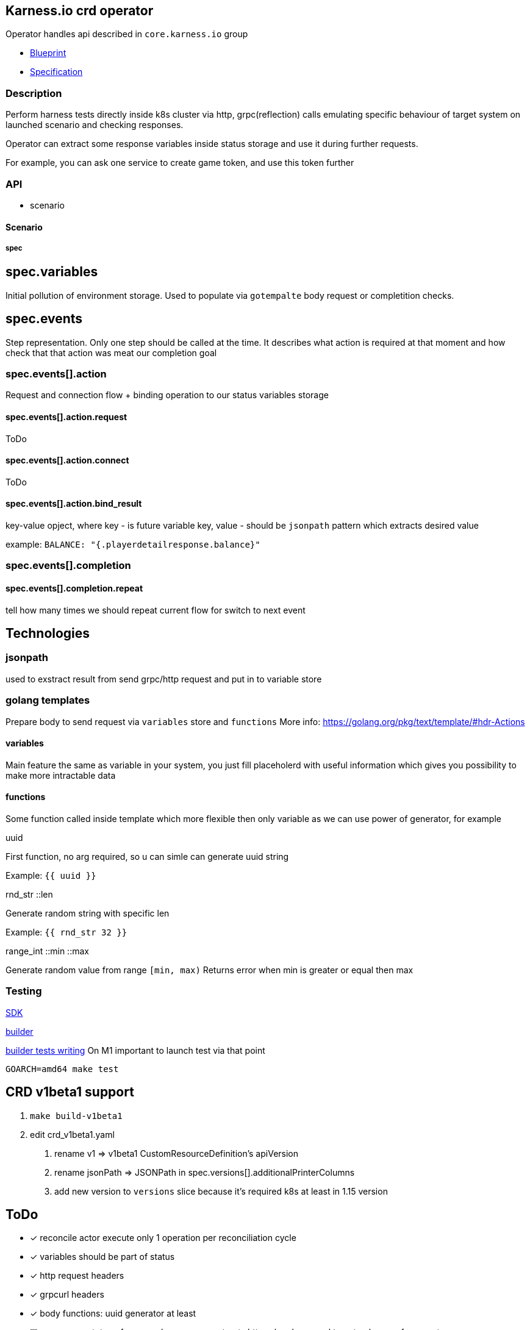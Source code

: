 == Karness.io crd operator
Operator handles api described in `core.karness.io` group

* https://drive.google.com/file/d/1cKkQtw_X11LQzafxFbDL-hl0LfhGSbnZ/view[Blueprint]
* https://drive.google.com/file/d/1j8H1Pk63lUd4tcCukLWgyFd5kdJRlWgs/view?usp=sharing[Specification]

=== Description
Perform harness tests directly inside k8s cluster via http, grpc(reflection) calls emulating specific behaviour of target system on launched scenario and checking responses.

Operator can extract some response variables inside status storage and use it during further requests.

For example, you can ask one service to create game token, and use this token further


=== API
* scenario

==== Scenario

===== spec
== spec.variables

Initial pollution of environment storage. Used to populate via `gotempalte`  body request or completition checks.

== spec.events
Step representation. Only one step should be called at the time. It describes what action is required at that moment and how check that that action was meat our completion goal

=== spec.events[].action
Request and connection flow + binding operation to our status variables storage

==== spec.events[].action.request
ToDo

==== spec.events[].action.connect
ToDo

==== spec.events[].action.bind_result
key-value opject, where key - is future variable key, value - should be `jsonpath` pattern which extracts desired value

example: `BALANCE: "{.playerdetailresponse.balance}"`

=== spec.events[].completion
==== spec.events[].completion.repeat
tell how many times we should repeat current flow for switch to next event

== Technologies

=== jsonpath
used to exstract result from send grpc/http request and put in to variable store

=== golang templates
Prepare body to send request via `variables` store and `functions`
More info: https://golang.org/pkg/text/template/#hdr-Actions

==== variables
Main feature the same as variable in your system, you just fill placeholerd with useful information which gives you possibility to make more intractable data

==== functions
Some function called inside template which more flexible then only variable as we can use power of generator, for example

.uuid
First function, no arg required, so u can simle can generate uuid string

Example: `{{ uuid }}`

.rnd_str ::len
Generate random string with specific len

Example: `{{ rnd_str 32 }}`

.range_int ::min ::max
Generate random value from range `[min, max)`
Returns error when min is greater or equal then max

=== Testing
https://sdk.operatorframework.io/docs/building-operators/golang/testing/[SDK]

https://book.kubebuilder.io/reference/envtest.html[builder]

https://book.kubebuilder.io/cronjob-tutorial/writing-tests.html[builder tests writing]
On M1 important to launch test via that point
[source]
----
GOARCH=amd64 make test
----

== CRD v1beta1 support
1. `make build-v1beta1`
2. edit crd_v1beta1.yaml
a. rename v1 => v1beta1 CustomResourceDefinition's apiVersion
b. rename jsonPath => JSONPath in spec.versions[].additionalPrinterColumns
c. add new version to  `versions` slice because it's required k8s at least in 1.15 version

== ToDo
* [*] reconcile actor execute only 1 operation per reconciliation cycle
* [*] variables should be part of status
* [*] http request headers
* [*] grpcurl headers
* [*] body functions: uuid generator at least
* [ ] response mutators. for example: response extracts http url and we need to get only one of parameters
* [ ] format support: request/response not only json should be user (it could be default value), but XML also required
* [*] body should have `row` field not `json`, as we could use xml format ether
* [*] infinite or repeated actions which should finish due to some conditions
* [ ] restart approach
* [*] headers should use variable store
* [*] kv should use variable store
* [*] http path should use variable store
* [*] secrets / config maps
* [ ] event fire / listening
* [ ] sets. inside action could
* [ ] load test (parallel launch of N scenarios)
* [ ] templating - declare once action, repeat in any other scenario
* [ ] tests checking secrets/config-maps variable usage
* [ ] var binding via regular expressions

